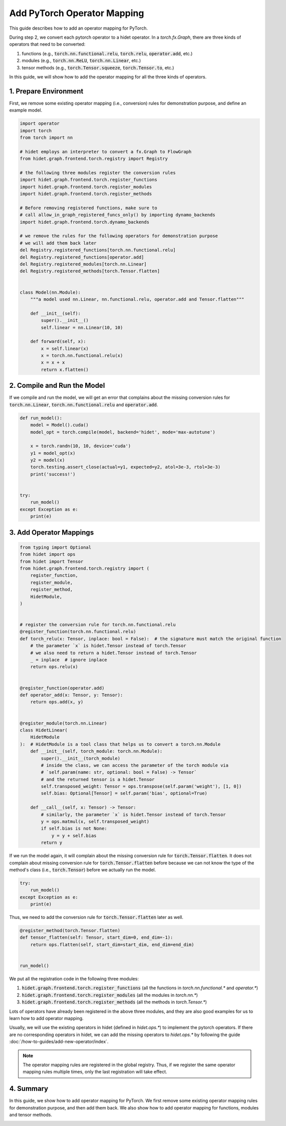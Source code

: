 
.. DO NOT EDIT.
.. THIS FILE WAS AUTOMATICALLY GENERATED BY SPHINX-GALLERY.
.. TO MAKE CHANGES, EDIT THE SOURCE PYTHON FILE:
.. "gallery/developer-guides/add-torch-operator-mapping.py"
.. LINE NUMBERS ARE GIVEN BELOW.

.. only:: html

    .. note::
        :class: sphx-glr-download-link-note

        :ref:`Go to the end <sphx_glr_download_gallery_developer-guides_add-torch-operator-mapping.py>`
        to download the full example code.

.. rst-class:: sphx-glr-example-title

.. _sphx_glr_gallery_developer-guides_add-torch-operator-mapping.py:


Add PyTorch Operator Mapping
============================

This guide describes how to add an operator mapping for PyTorch.

.. graphviz::
  :caption: The workflow of hidet backend of :code:`torch.compile(..., backend='hidet')`.

  digraph {
      // rankdir=LR;
      splines=curved;
      node [
          shape=box, style="rounded, filled",
          height=0.4, width=0.6, margin="0.2,0.10",
          fillcolor="#EEF0E5",
          color="#163020",
          fontcolor="#163020",
      ];
      edge [
          color="#163020",
          fontcolor="#163020",
      ];


      graph [style="rounded, dashed"]
          a [label="PyTorch nn.Module"];
          b [label="torch.fx.Graph"];
          c [label="hidet.FlowGraph"];
          d [label="hidet.runtime.CompiledGraph"];

          a -> b [label="   Step 1: PyTorch Dynamo"];
          b -> c [label="   Step 2: Operator mapping"];
          c -> d [label="   Step 3: FlowGraph building"];
  }

During step 2, we convert each pytorch operator to a hidet operator. In a `torch.fx.Graph`, there are three kinds of
operators that need to be converted:

1. functions (e.g., :code:`torch.nn.functional.relu`, :code:`torch.relu`, :code:`operator.add`, etc.)
2. modules (e.g., :code:`torch.nn.ReLU`, :code:`torch.nn.Linear`, etc.)
3. tensor methods (e.g., :code:`torch.Tensor.squeeze`, :code:`torch.Tensor.to`, etc.)

In this guide, we will show how to add the operator mapping for all the three kinds of operators.

1. Prepare Environment
----------------------
First, we remove some existing operator mapping (i.e., conversion) rules for demonstration purpose, and define an
example model.

.. GENERATED FROM PYTHON SOURCE LINES 51-89

.. code-block:: Python

    import operator
    import torch
    from torch import nn

    # hidet employs an interpreter to convert a fx.Graph to FlowGraph
    from hidet.graph.frontend.torch.registry import Registry

    # the following three modules register the conversion rules
    import hidet.graph.frontend.torch.register_functions
    import hidet.graph.frontend.torch.register_modules
    import hidet.graph.frontend.torch.register_methods

    # Before removing registered functions, make sure to
    # call allow_in_graph_registered_funcs_only() by importing dynamo_backends
    import hidet.graph.frontend.torch.dynamo_backends

    # we remove the rules for the following operators for demonstration purpose
    # we will add them back later
    del Registry.registered_functions[torch.nn.functional.relu]
    del Registry.registered_functions[operator.add]
    del Registry.registered_modules[torch.nn.Linear]
    del Registry.registered_methods[torch.Tensor.flatten]


    class Model(nn.Module):
        """a model used nn.Linear, nn.functional.relu, operator.add and Tensor.flatten"""

        def __init__(self):
            super().__init__()
            self.linear = nn.Linear(10, 10)

        def forward(self, x):
            x = self.linear(x)
            x = torch.nn.functional.relu(x)
            x = x + x
            return x.flatten()









.. GENERATED FROM PYTHON SOURCE LINES 90-94

2. Compile and Run the Model
----------------------------
If we compile and run the model, we will get an error that complains about the missing conversion rules for
:code:`torch.nn.Linear`, :code:`torch.nn.functional.relu` and :code:`operator.add`.

.. GENERATED FROM PYTHON SOURCE LINES 94-112

.. code-block:: Python



    def run_model():
        model = Model().cuda()
        model_opt = torch.compile(model, backend='hidet', mode='max-autotune')

        x = torch.randn(10, 10, device='cuda')
        y1 = model_opt(x)
        y2 = model(x)
        torch.testing.assert_close(actual=y1, expected=y2, atol=3e-3, rtol=3e-3)
        print('success!')


    try:
        run_model()
    except Exception as e:
        print(e)





.. rst-class:: sphx-glr-script-out

 .. code-block:: none

    backend='hidet' raised:
    NotImplementedError: The following operators are not supported or mapped by hidet yet:
      torch.nn.functional.relu
      operator.add
    Please see the following guide to add the conversion rules:
      https://docs.hidet.org/stable/gallery/developer-guides/add-torch-operator-mapping.html
    You are also welcome to submit a PR or an issue with reproducible script to:
      https://github.com/hidet-org/hidet
    Thanks for your contribution!

    Set TORCH_LOGS="+dynamo" and TORCHDYNAMO_VERBOSE=1 for more information


    You can suppress this exception and fall back to eager by setting:
        import torch._dynamo
        torch._dynamo.config.suppress_errors = True





.. GENERATED FROM PYTHON SOURCE LINES 113-116

3. Add Operator Mappings
------------------------


.. GENERATED FROM PYTHON SOURCE LINES 116-161

.. code-block:: Python

    from typing import Optional
    from hidet import ops
    from hidet import Tensor
    from hidet.graph.frontend.torch.registry import (
        register_function,
        register_module,
        register_method,
        HidetModule,
    )


    # register the conversion rule for torch.nn.functional.relu
    @register_function(torch.nn.functional.relu)
    def torch_relu(x: Tensor, inplace: bool = False):  # the signature must match the original function
        # the parameter `x` is hidet.Tensor instead of torch.Tensor
        # we also need to return a hidet.Tensor instead of torch.Tensor
        _ = inplace  # ignore inplace
        return ops.relu(x)


    @register_function(operator.add)
    def operator_add(x: Tensor, y: Tensor):
        return ops.add(x, y)


    @register_module(torch.nn.Linear)
    class HidetLinear(
        HidetModule
    ):  # HidetModule is a tool class that helps us to convert a torch.nn.Module
        def __init__(self, torch_module: torch.nn.Module):
            super().__init__(torch_module)
            # inside the class, we can access the parameter of the torch module via
            # `self.param(name: str, optional: bool = False) -> Tensor`
            # and the returned tensor is a hidet.Tensor
            self.transposed_weight: Tensor = ops.transpose(self.param('weight'), [1, 0])
            self.bias: Optional[Tensor] = self.param('bias', optional=True)

        def __call__(self, x: Tensor) -> Tensor:
            # similarly, the parameter `x` is hidet.Tensor instead of torch.Tensor
            y = ops.matmul(x, self.transposed_weight)
            if self.bias is not None:
                y = y + self.bias
            return y









.. GENERATED FROM PYTHON SOURCE LINES 162-166

If we run the model again, it will complain about the missing conversion rule for :code:`torch.Tensor.flatten`.
It does not complain about missing conversion rule for :code:`torch.Tensor.flatten` before because we can not
know the type of the method's class (i.e., :code:`torch.Tensor`) before we actually run the model.


.. GENERATED FROM PYTHON SOURCE LINES 166-172

.. code-block:: Python

    try:
        run_model()
    except Exception as e:
        print(e)






.. rst-class:: sphx-glr-script-out

 .. code-block:: none

    backend='hidet' raised:
    NotImplementedError: The following operators are not supported or mapped by hidet yet:
      torch.Tensor.flatten
    Please see the following guide to add the conversion rules:
      https://docs.hidet.org/stable/gallery/developer-guides/add-torch-operator-mapping.html
    You are also welcome to submit a PR or an issue with reproducible script to:
      https://github.com/hidet-org/hidet
    Thanks for your contribution!

    Set TORCH_LOGS="+dynamo" and TORCHDYNAMO_VERBOSE=1 for more information


    You can suppress this exception and fall back to eager by setting:
        import torch._dynamo
        torch._dynamo.config.suppress_errors = True





.. GENERATED FROM PYTHON SOURCE LINES 173-174

Thus, we need to add the conversion rule for :code:`torch.Tensor.flatten` later as well.

.. GENERATED FROM PYTHON SOURCE LINES 174-183

.. code-block:: Python



    @register_method(torch.Tensor.flatten)
    def tensor_flatten(self: Tensor, start_dim=0, end_dim=-1):
        return ops.flatten(self, start_dim=start_dim, end_dim=end_dim)


    run_model()





.. rst-class:: sphx-glr-script-out

 .. code-block:: none

    Generating Hidet IR:   0%|                                | 0/1 [00:00<?, ?it/s]    Generating Hidet IR: 100%|███████████████████████| 1/1 [00:00<00:00, 800.44it/s]
    Parallel build:   0%|                                     | 0/2 [00:00<?, ?it/s]    Parallel build:  50%|██████████████▌              | 1/2 [00:01<00:01,  1.01s/it]    Parallel build: 100%|█████████████████████████████| 2/2 [00:31<00:00, 18.22s/it]    Parallel build: 100%|█████████████████████████████| 2/2 [00:31<00:00, 15.65s/it]
    Finding the best candidates for fused_broadcast_broadcast_batch_matmul_reshape_add_relu (10,) (10, 10) (10, 10) (10, 10): 0it [00:00, ?it/s]    Finding the best candidates for fused_broadcast_broadcast_batch_matmul_reshape_add_relu (10,) (10, 10) (10, 10) (10, 10): 5it [00:00, 46.80it/s]    Finding the best candidates for fused_broadcast_broadcast_batch_matmul_reshape_add_relu (10,) (10, 10) (10, 10) (10, 10): 25it [00:00, 131.92it/s]    Finding the best candidates for fused_broadcast_broadcast_batch_matmul_reshape_add_relu (10,) (10, 10) (10, 10) (10, 10): 40it [00:00, 139.56it/s]    Finding the best candidates for fused_broadcast_broadcast_batch_matmul_reshape_add_relu (10,) (10, 10) (10, 10) (10, 10): 58it [00:00, 151.16it/s]    Finding the best candidates for fused_broadcast_broadcast_batch_matmul_reshape_add_relu (10,) (10, 10) (10, 10) (10, 10): 76it [00:00, 157.44it/s]    Finding the best candidates for fused_broadcast_broadcast_batch_matmul_reshape_add_relu (10,) (10, 10) (10, 10) (10, 10): 92it [00:00, 145.91it/s]    Finding the best candidates for fused_broadcast_broadcast_batch_matmul_reshape_add_relu (10,) (10, 10) (10, 10) (10, 10): 107it [00:00, 145.47it/s]    Finding the best candidates for fused_broadcast_broadcast_batch_matmul_reshape_add_relu (10,) (10, 10) (10, 10) (10, 10): 126it [00:00, 149.59it/s]    Finding the best candidates for fused_broadcast_broadcast_batch_matmul_reshape_add_relu (10,) (10, 10) (10, 10) (10, 10): 146it [00:00, 161.30it/s]    Finding the best candidates for fused_broadcast_broadcast_batch_matmul_reshape_add_relu (10,) (10, 10) (10, 10) (10, 10): 163it [00:01, 152.49it/s]    Finding the best candidates for fused_broadcast_broadcast_batch_matmul_reshape_add_relu (10,) (10, 10) (10, 10) (10, 10): 179it [00:01, 144.87it/s]    Finding the best candidates for fused_broadcast_broadcast_batch_matmul_reshape_add_relu (10,) (10, 10) (10, 10) (10, 10): 204it [00:01, 172.48it/s]    Finding the best candidates for fused_broadcast_broadcast_batch_matmul_reshape_add_relu (10,) (10, 10) (10, 10) (10, 10): 222it [00:01, 161.34it/s]    Finding the best candidates for fused_broadcast_broadcast_batch_matmul_reshape_add_relu (10,) (10, 10) (10, 10) (10, 10): 240it [00:01, 164.68it/s]    Finding the best candidates for fused_broadcast_broadcast_batch_matmul_reshape_add_relu (10,) (10, 10) (10, 10) (10, 10): 257it [00:01, 150.66it/s]    Finding the best candidates for fused_broadcast_broadcast_batch_matmul_reshape_add_relu (10,) (10, 10) (10, 10) (10, 10): 273it [00:01, 149.94it/s]    Finding the best candidates for fused_broadcast_broadcast_batch_matmul_reshape_add_relu (10,) (10, 10) (10, 10) (10, 10): 294it [00:01, 164.42it/s]    Finding the best candidates for fused_broadcast_broadcast_batch_matmul_reshape_add_relu (10,) (10, 10) (10, 10) (10, 10): 314it [00:02, 172.91it/s]    Finding the best candidates for fused_broadcast_broadcast_batch_matmul_reshape_add_relu (10,) (10, 10) (10, 10) (10, 10): 332it [00:02, 149.88it/s]    Finding the best candidates for fused_broadcast_broadcast_batch_matmul_reshape_add_relu (10,) (10, 10) (10, 10) (10, 10): 348it [00:02, 147.88it/s]    Finding the best candidates for fused_broadcast_broadcast_batch_matmul_reshape_add_relu (10,) (10, 10) (10, 10) (10, 10): 365it [00:02, 151.30it/s]    Finding the best candidates for fused_broadcast_broadcast_batch_matmul_reshape_add_relu (10,) (10, 10) (10, 10) (10, 10): 388it [00:02, 171.95it/s]    Finding the best candidates for fused_broadcast_broadcast_batch_matmul_reshape_add_relu (10,) (10, 10) (10, 10) (10, 10): 408it [00:02, 179.62it/s]    Finding the best candidates for fused_broadcast_broadcast_batch_matmul_reshape_add_relu (10,) (10, 10) (10, 10) (10, 10): 427it [00:02, 180.10it/s]    Finding the best candidates for fused_broadcast_broadcast_batch_matmul_reshape_add_relu (10,) (10, 10) (10, 10) (10, 10): 446it [00:02, 177.83it/s]    Finding the best candidates for fused_broadcast_broadcast_batch_matmul_reshape_add_relu (10,) (10, 10) (10, 10) (10, 10): 464it [00:02, 178.08it/s]    Finding the best candidates for fused_broadcast_broadcast_batch_matmul_reshape_add_relu (10,) (10, 10) (10, 10) (10, 10): 489it [00:03, 197.55it/s]    Finding the best candidates for fused_broadcast_broadcast_batch_matmul_reshape_add_relu (10,) (10, 10) (10, 10) (10, 10): 509it [00:03, 186.25it/s]    Finding the best candidates for fused_broadcast_broadcast_batch_matmul_reshape_add_relu (10,) (10, 10) (10, 10) (10, 10): 528it [00:03, 184.79it/s]    Finding the best candidates for fused_broadcast_broadcast_batch_matmul_reshape_add_relu (10,) (10, 10) (10, 10) (10, 10): 547it [00:03, 176.00it/s]    Finding the best candidates for fused_broadcast_broadcast_batch_matmul_reshape_add_relu (10,) (10, 10) (10, 10) (10, 10): 566it [00:03, 178.28it/s]    Finding the best candidates for fused_broadcast_broadcast_batch_matmul_reshape_add_relu (10,) (10, 10) (10, 10) (10, 10): 590it [00:03, 192.70it/s]    Finding the best candidates for fused_broadcast_broadcast_batch_matmul_reshape_add_relu (10,) (10, 10) (10, 10) (10, 10): 610it [00:03, 176.13it/s]    Finding the best candidates for fused_broadcast_broadcast_batch_matmul_reshape_add_relu (10,) (10, 10) (10, 10) (10, 10): 630it [00:03, 179.66it/s]    Finding the best candidates for fused_broadcast_broadcast_batch_matmul_reshape_add_relu (10,) (10, 10) (10, 10) (10, 10): 653it [00:03, 191.48it/s]    Finding the best candidates for fused_broadcast_broadcast_batch_matmul_reshape_add_relu (10,) (10, 10) (10, 10) (10, 10): 674it [00:04, 196.28it/s]    Finding the best candidates for fused_broadcast_broadcast_batch_matmul_reshape_add_relu (10,) (10, 10) (10, 10) (10, 10): 694it [00:04, 187.48it/s]/home/ryan/.local/lib/python3.10/site-packages/scipy/stats/_axis_nan_policy.py:586: RuntimeWarning: Precision loss occurred in moment calculation due to catastrophic cancellation. This occurs when the data are nearly identical. Results may be unreliable.
      res = hypotest_fun_out(*samples, **kwds)
    Finding the best candidates for fused_broadcast_broadcast_batch_matmul_reshape_add_relu (10,) (10, 10) (10, 10) (10, 10): 701it [00:17, 187.48it/s]    Finding the best candidates for fused_broadcast_broadcast_batch_matmul_reshape_add_relu (10,) (10, 10) (10, 10) (10, 10): 702it [04:47,  5.02s/it]     Finding the best candidates for fused_broadcast_broadcast_batch_matmul_reshape_add_relu (10,) (10, 10) (10, 10) (10, 10): 706it [04:47,  4.57s/it]    Finding the best candidates for fused_broadcast_broadcast_batch_matmul_reshape_add_relu (10,) (10, 10) (10, 10) (10, 10): 721it [04:48,  3.07s/it]    Finding the best candidates for fused_broadcast_broadcast_batch_matmul_reshape_add_relu (10,) (10, 10) (10, 10) (10, 10): 733it [04:48,  2.24s/it]    Finding the best candidates for fused_broadcast_broadcast_batch_matmul_reshape_add_relu (10,) (10, 10) (10, 10) (10, 10): 742it [04:48,  1.74s/it]    Finding the best candidates for fused_broadcast_broadcast_batch_matmul_reshape_add_relu (10,) (10, 10) (10, 10) (10, 10): 750it [04:49,  1.36s/it]    Finding the best candidates for fused_broadcast_broadcast_batch_matmul_reshape_add_relu (10,) (10, 10) (10, 10) (10, 10): 756it [04:49,  1.10s/it]    Finding the best candidates for fused_broadcast_broadcast_batch_matmul_reshape_add_relu (10,) (10, 10) (10, 10) (10, 10): 762it [04:49,  1.16it/s]    Finding the best candidates for fused_broadcast_broadcast_batch_matmul_reshape_add_relu (10,) (10, 10) (10, 10) (10, 10): 768it [04:49,  1.50it/s]    Finding the best candidates for fused_broadcast_broadcast_batch_matmul_reshape_add_relu (10,) (10, 10) (10, 10) (10, 10): 773it [04:49,  1.90it/s]    Finding the best candidates for fused_broadcast_broadcast_batch_matmul_reshape_add_relu (10,) (10, 10) (10, 10) (10, 10): 778it [04:49,  2.45it/s]    Finding the best candidates for fused_broadcast_broadcast_batch_matmul_reshape_add_relu (10,) (10, 10) (10, 10) (10, 10): 783it [04:50,  3.20it/s]    Finding the best candidates for fused_broadcast_broadcast_batch_matmul_reshape_add_relu (10,) (10, 10) (10, 10) (10, 10): 788it [04:50,  4.23it/s]    Finding the best candidates for fused_broadcast_broadcast_batch_matmul_reshape_add_relu (10,) (10, 10) (10, 10) (10, 10): 793it [04:50,  5.63it/s]    Finding the best candidates for fused_broadcast_broadcast_batch_matmul_reshape_add_relu (10,) (10, 10) (10, 10) (10, 10): 798it [04:50,  7.37it/s]    Finding the best candidates for fused_broadcast_broadcast_batch_matmul_reshape_add_relu (10,) (10, 10) (10, 10) (10, 10): 802it [04:50,  9.05it/s]    Finding the best candidates for fused_broadcast_broadcast_batch_matmul_reshape_add_relu (10,) (10, 10) (10, 10) (10, 10): 806it [04:50, 11.07it/s]    Finding the best candidates for fused_broadcast_broadcast_batch_matmul_reshape_add_relu (10,) (10, 10) (10, 10) (10, 10): 810it [04:50, 13.68it/s]    Finding the best candidates for fused_broadcast_broadcast_batch_matmul_reshape_add_relu (10,) (10, 10) (10, 10) (10, 10): 816it [04:50, 19.06it/s]    Finding the best candidates for fused_broadcast_broadcast_batch_matmul_reshape_add_relu (10,) (10, 10) (10, 10) (10, 10): 822it [04:51, 24.85it/s]    Finding the best candidates for fused_broadcast_broadcast_batch_matmul_reshape_add_relu (10,) (10, 10) (10, 10) (10, 10): 827it [04:51, 27.65it/s]    Finding the best candidates for fused_broadcast_broadcast_batch_matmul_reshape_add_relu (10,) (10, 10) (10, 10) (10, 10): 832it [04:51, 30.93it/s]    Finding the best candidates for fused_broadcast_broadcast_batch_matmul_reshape_add_relu (10,) (10, 10) (10, 10) (10, 10): 837it [04:51, 33.78it/s]    Finding the best candidates for fused_broadcast_broadcast_batch_matmul_reshape_add_relu (10,) (10, 10) (10, 10) (10, 10): 843it [04:51, 36.97it/s]    Finding the best candidates for fused_broadcast_broadcast_batch_matmul_reshape_add_relu (10,) (10, 10) (10, 10) (10, 10): 848it [04:51, 34.95it/s]    Finding the best candidates for fused_broadcast_broadcast_batch_matmul_reshape_add_relu (10,) (10, 10) (10, 10) (10, 10): 853it [04:51, 33.63it/s]    Finding the best candidates for fused_broadcast_broadcast_batch_matmul_reshape_add_relu (10,) (10, 10) (10, 10) (10, 10): 859it [04:52, 36.80it/s]    Finding the best candidates for fused_broadcast_broadcast_batch_matmul_reshape_add_relu (10,) (10, 10) (10, 10) (10, 10): 864it [04:52, 37.17it/s]    Finding the best candidates for fused_broadcast_broadcast_batch_matmul_reshape_add_relu (10,) (10, 10) (10, 10) (10, 10): 870it [04:52, 40.90it/s]    Finding the best candidates for fused_broadcast_broadcast_batch_matmul_reshape_add_relu (10,) (10, 10) (10, 10) (10, 10): 875it [04:52, 37.44it/s]    Finding the best candidates for fused_broadcast_broadcast_batch_matmul_reshape_add_relu (10,) (10, 10) (10, 10) (10, 10): 882it [04:52, 43.88it/s]    Finding the best candidates for fused_broadcast_broadcast_batch_matmul_reshape_add_relu (10,) (10, 10) (10, 10) (10, 10): 888it [04:52, 47.73it/s]    Finding the best candidates for fused_broadcast_broadcast_batch_matmul_reshape_add_relu (10,) (10, 10) (10, 10) (10, 10): 894it [04:52, 50.80it/s]    Finding the best candidates for fused_broadcast_broadcast_batch_matmul_reshape_add_relu (10,) (10, 10) (10, 10) (10, 10): 900it [04:52, 53.18it/s]    Finding the best candidates for fused_broadcast_broadcast_batch_matmul_reshape_add_relu (10,) (10, 10) (10, 10) (10, 10): 906it [04:52, 52.59it/s]    Finding the best candidates for fused_broadcast_broadcast_batch_matmul_reshape_add_relu (10,) (10, 10) (10, 10) (10, 10): 912it [04:53, 43.33it/s]    Finding the best candidates for fused_broadcast_broadcast_batch_matmul_reshape_add_relu (10,) (10, 10) (10, 10) (10, 10): 917it [04:53, 39.11it/s]    Finding the best candidates for fused_broadcast_broadcast_batch_matmul_reshape_add_relu (10,) (10, 10) (10, 10) (10, 10): 922it [04:53, 37.59it/s]    Finding the best candidates for fused_broadcast_broadcast_batch_matmul_reshape_add_relu (10,) (10, 10) (10, 10) (10, 10): 926it [04:53, 36.94it/s]    Finding the best candidates for fused_broadcast_broadcast_batch_matmul_reshape_add_relu (10,) (10, 10) (10, 10) (10, 10): 931it [04:53, 38.64it/s]    Finding the best candidates for fused_broadcast_broadcast_batch_matmul_reshape_add_relu (10,) (10, 10) (10, 10) (10, 10): 936it [04:53, 39.94it/s]    Finding the best candidates for fused_broadcast_broadcast_batch_matmul_reshape_add_relu (10,) (10, 10) (10, 10) (10, 10): 942it [04:53, 41.64it/s]    Finding the best candidates for fused_broadcast_broadcast_batch_matmul_reshape_add_relu (10,) (10, 10) (10, 10) (10, 10): 947it [04:54, 37.80it/s]    Finding the best candidates for fused_broadcast_broadcast_batch_matmul_reshape_add_relu (10,) (10, 10) (10, 10) (10, 10): 951it [04:54, 35.78it/s]    Finding the best candidates for fused_broadcast_broadcast_batch_matmul_reshape_add_relu (10,) (10, 10) (10, 10) (10, 10): 955it [04:54, 34.32it/s]    Finding the best candidates for fused_broadcast_broadcast_batch_matmul_reshape_add_relu (10,) (10, 10) (10, 10) (10, 10): 961it [04:54, 39.00it/s]    Finding the best candidates for fused_broadcast_broadcast_batch_matmul_reshape_add_relu (10,) (10, 10) (10, 10) (10, 10): 965it [04:54, 37.89it/s]    Finding the best candidates for fused_broadcast_broadcast_batch_matmul_reshape_add_relu (10,) (10, 10) (10, 10) (10, 10): 969it [04:54, 35.68it/s]    Finding the best candidates for fused_broadcast_broadcast_batch_matmul_reshape_add_relu (10,) (10, 10) (10, 10) (10, 10): 973it [04:54, 34.17it/s]    Finding the best candidates for fused_broadcast_broadcast_batch_matmul_reshape_add_relu (10,) (10, 10) (10, 10) (10, 10): 977it [04:54, 34.40it/s]    Finding the best candidates for fused_broadcast_broadcast_batch_matmul_reshape_add_relu (10,) (10, 10) (10, 10) (10, 10): 983it [04:55, 39.35it/s]    Finding the best candidates for fused_broadcast_broadcast_batch_matmul_reshape_add_relu (10,) (10, 10) (10, 10) (10, 10): 989it [04:55, 44.66it/s]    Finding the best candidates for fused_broadcast_broadcast_batch_matmul_reshape_add_relu (10,) (10, 10) (10, 10) (10, 10): 994it [04:55, 44.27it/s]    Finding the best candidates for fused_broadcast_broadcast_batch_matmul_reshape_add_relu (10,) (10, 10) (10, 10) (10, 10): 999it [04:55, 43.99it/s]    Finding the best candidates for fused_broadcast_broadcast_batch_matmul_reshape_add_relu (10,) (10, 10) (10, 10) (10, 10): 1004it [04:55, 40.48it/s]    Finding the best candidates for fused_broadcast_broadcast_batch_matmul_reshape_add_relu (10,) (10, 10) (10, 10) (10, 10): 1009it [04:55, 41.29it/s]    Finding the best candidates for fused_broadcast_broadcast_batch_matmul_reshape_add_relu (10,) (10, 10) (10, 10) (10, 10): 1015it [04:55, 44.27it/s]    Finding the best candidates for fused_broadcast_broadcast_batch_matmul_reshape_add_relu (10,) (10, 10) (10, 10) (10, 10): 1020it [04:55, 42.32it/s]    Finding the best candidates for fused_broadcast_broadcast_batch_matmul_reshape_add_relu (10,) (10, 10) (10, 10) (10, 10): 1025it [04:56, 38.15it/s]    Finding the best candidates for fused_broadcast_broadcast_batch_matmul_reshape_add_relu (10,) (10, 10) (10, 10) (10, 10): 1029it [04:56, 36.00it/s]    Finding the best candidates for fused_broadcast_broadcast_batch_matmul_reshape_add_relu (10,) (10, 10) (10, 10) (10, 10): 1033it [04:56, 34.46it/s]    Finding the best candidates for fused_broadcast_broadcast_batch_matmul_reshape_add_relu (10,) (10, 10) (10, 10) (10, 10): 1039it [04:56, 40.64it/s]    Finding the best candidates for fused_broadcast_broadcast_batch_matmul_reshape_add_relu (10,) (10, 10) (10, 10) (10, 10): 1044it [04:56, 37.06it/s]    Finding the best candidates for fused_broadcast_broadcast_batch_matmul_reshape_add_relu (10,) (10, 10) (10, 10) (10, 10): 1049it [04:56, 38.75it/s]    Finding the best candidates for fused_broadcast_broadcast_batch_matmul_reshape_add_relu (10,) (10, 10) (10, 10) (10, 10): 1054it [04:56, 38.57it/s]    Finding the best candidates for fused_broadcast_broadcast_batch_matmul_reshape_add_relu (10,) (10, 10) (10, 10) (10, 10): 1058it [04:56, 37.59it/s]    Finding the best candidates for fused_broadcast_broadcast_batch_matmul_reshape_add_relu (10,) (10, 10) (10, 10) (10, 10): 1062it [04:57, 36.86it/s]    Finding the best candidates for fused_broadcast_broadcast_batch_matmul_reshape_add_relu (10,) (10, 10) (10, 10) (10, 10): 1066it [04:57, 36.33it/s]    Finding the best candidates for fused_broadcast_broadcast_batch_matmul_reshape_add_relu (10,) (10, 10) (10, 10) (10, 10): 1074it [04:57, 46.48it/s]    Finding the best candidates for fused_broadcast_broadcast_batch_matmul_reshape_add_relu (10,) (10, 10) (10, 10) (10, 10): 1080it [04:57, 50.02it/s]    Finding the best candidates for fused_broadcast_broadcast_batch_matmul_reshape_add_relu (10,) (10, 10) (10, 10) (10, 10): 1086it [04:57, 50.49it/s]    Finding the best candidates for fused_broadcast_broadcast_batch_matmul_reshape_add_relu (10,) (10, 10) (10, 10) (10, 10): 1092it [04:57, 50.80it/s]    Finding the best candidates for fused_broadcast_broadcast_batch_matmul_reshape_add_relu (10,) (10, 10) (10, 10) (10, 10): 1098it [04:57, 49.02it/s]    Finding the best candidates for fused_broadcast_broadcast_batch_matmul_reshape_add_relu (10,) (10, 10) (10, 10) (10, 10): 1104it [04:57, 49.77it/s]    Finding the best candidates for fused_broadcast_broadcast_batch_matmul_reshape_add_relu (10,) (10, 10) (10, 10) (10, 10): 1110it [04:57, 50.29it/s]    Finding the best candidates for fused_broadcast_broadcast_batch_matmul_reshape_add_relu (10,) (10, 10) (10, 10) (10, 10): 1116it [04:58, 50.67it/s]    Finding the best candidates for fused_broadcast_broadcast_batch_matmul_reshape_add_relu (10,) (10, 10) (10, 10) (10, 10): 1122it [04:58, 45.44it/s]    Finding the best candidates for fused_broadcast_broadcast_batch_matmul_reshape_add_relu (10,) (10, 10) (10, 10) (10, 10): 1127it [04:58, 40.35it/s]    Finding the best candidates for fused_broadcast_broadcast_batch_matmul_reshape_add_relu (10,) (10, 10) (10, 10) (10, 10): 1132it [04:58, 39.73it/s]    Finding the best candidates for fused_broadcast_broadcast_batch_matmul_reshape_add_relu (10,) (10, 10) (10, 10) (10, 10): 1138it [04:58, 42.86it/s]    Finding the best candidates for fused_broadcast_broadcast_batch_matmul_reshape_add_relu (10,) (10, 10) (10, 10) (10, 10): 1144it [04:58, 47.01it/s]    Finding the best candidates for fused_broadcast_broadcast_batch_matmul_reshape_add_relu (10,) (10, 10) (10, 10) (10, 10): 1149it [04:58, 44.10it/s]    Finding the best candidates for fused_broadcast_broadcast_batch_matmul_reshape_add_relu (10,) (10, 10) (10, 10) (10, 10): 1154it [04:59, 42.26it/s]    Finding the best candidates for fused_broadcast_broadcast_batch_matmul_reshape_add_relu (10,) (10, 10) (10, 10) (10, 10): 1159it [04:59, 41.00it/s]    Finding the best candidates for fused_broadcast_broadcast_batch_matmul_reshape_add_relu (10,) (10, 10) (10, 10) (10, 10): 1165it [04:59, 43.96it/s]    Finding the best candidates for fused_broadcast_broadcast_batch_matmul_reshape_add_relu (10,) (10, 10) (10, 10) (10, 10): 1172it [04:59, 50.40it/s]    Finding the best candidates for fused_broadcast_broadcast_batch_matmul_reshape_add_relu (10,) (10, 10) (10, 10) (10, 10): 1178it [04:59, 52.87it/s]    Finding the best candidates for fused_broadcast_broadcast_batch_matmul_reshape_add_relu (10,) (10, 10) (10, 10) (10, 10): 1184it [04:59, 54.73it/s]    Finding the best candidates for fused_broadcast_broadcast_batch_matmul_reshape_add_relu (10,) (10, 10) (10, 10) (10, 10): 1190it [04:59, 56.12it/s]    Finding the best candidates for fused_broadcast_broadcast_batch_matmul_reshape_add_relu (10,) (10, 10) (10, 10) (10, 10): 1196it [04:59, 48.40it/s]    Finding the best candidates for fused_broadcast_broadcast_batch_matmul_reshape_add_relu (10,) (10, 10) (10, 10) (10, 10): 1202it [05:00, 41.28it/s]    Finding the best candidates for fused_broadcast_broadcast_batch_matmul_reshape_add_relu (10,) (10, 10) (10, 10) (10, 10): 1207it [05:00, 39.10it/s]    Finding the best candidates for fused_broadcast_broadcast_batch_matmul_reshape_add_relu (10,) (10, 10) (10, 10) (10, 10): 1213it [05:00, 43.79it/s]    Finding the best candidates for fused_broadcast_broadcast_batch_matmul_reshape_add_relu (10,) (10, 10) (10, 10) (10, 10): 1218it [05:00, 43.67it/s]    Finding the best candidates for fused_broadcast_broadcast_batch_matmul_reshape_add_relu (10,) (10, 10) (10, 10) (10, 10): 1223it [05:00, 39.10it/s]    Finding the best candidates for fused_broadcast_broadcast_batch_matmul_reshape_add_relu (10,) (10, 10) (10, 10) (10, 10): 1228it [05:00, 36.30it/s]    Finding the best candidates for fused_broadcast_broadcast_batch_matmul_reshape_add_relu (10,) (10, 10) (10, 10) (10, 10): 1232it [05:00, 34.76it/s]    Finding the best candidates for fused_broadcast_broadcast_batch_matmul_reshape_add_relu (10,) (10, 10) (10, 10) (10, 10): 1238it [05:01, 37.82it/s]    Finding the best candidates for fused_broadcast_broadcast_batch_matmul_reshape_add_relu (10,) (10, 10) (10, 10) (10, 10): 1243it [05:01, 39.28it/s]    Finding the best candidates for fused_broadcast_broadcast_batch_matmul_reshape_add_relu (10,) (10, 10) (10, 10) (10, 10): 1248it [05:01, 40.40it/s]    Finding the best candidates for fused_broadcast_broadcast_batch_matmul_reshape_add_relu (10,) (10, 10) (10, 10) (10, 10): 1253it [05:01, 36.97it/s]    Finding the best candidates for fused_broadcast_broadcast_batch_matmul_reshape_add_relu (10,) (10, 10) (10, 10) (10, 10): 1260it [05:01, 43.78it/s]    Finding the best candidates for fused_broadcast_broadcast_batch_matmul_reshape_add_relu (10,) (10, 10) (10, 10) (10, 10): 1267it [05:01, 49.14it/s]    Finding the best candidates for fused_broadcast_broadcast_batch_matmul_reshape_add_relu (10,) (10, 10) (10, 10) (10, 10): 1273it [05:01, 49.76it/s]    Finding the best candidates for fused_broadcast_broadcast_batch_matmul_reshape_add_relu (10,) (10, 10) (10, 10) (10, 10): 1279it [05:01, 50.29it/s]    Finding the best candidates for fused_broadcast_broadcast_batch_matmul_reshape_add_relu (10,) (10, 10) (10, 10) (10, 10): 1285it [05:02, 45.26it/s]    Finding the best candidates for fused_broadcast_broadcast_batch_matmul_reshape_add_relu (10,) (10, 10) (10, 10) (10, 10): 1290it [05:02, 43.15it/s]    Finding the best candidates for fused_broadcast_broadcast_batch_matmul_reshape_add_relu (10,) (10, 10) (10, 10) (10, 10): 1295it [05:02, 41.66it/s]    Finding the best candidates for fused_broadcast_broadcast_batch_matmul_reshape_add_relu (10,) (10, 10) (10, 10) (10, 10): 1300it [05:02, 37.90it/s]    Finding the best candidates for fused_broadcast_broadcast_batch_matmul_reshape_add_relu (10,) (10, 10) (10, 10) (10, 10): 1305it [05:02, 39.31it/s]    Finding the best candidates for fused_broadcast_broadcast_batch_matmul_reshape_add_relu (10,) (10, 10) (10, 10) (10, 10): 1311it [05:02, 41.13it/s]    Finding the best candidates for fused_broadcast_broadcast_batch_matmul_reshape_add_relu (10,) (10, 10) (10, 10) (10, 10): 1317it [05:02, 43.97it/s]    Finding the best candidates for fused_broadcast_broadcast_batch_matmul_reshape_add_relu (10,) (10, 10) (10, 10) (10, 10): 1322it [05:02, 39.32it/s]    Finding the best candidates for fused_broadcast_broadcast_batch_matmul_reshape_add_relu (10,) (10, 10) (10, 10) (10, 10): 1327it [05:03, 40.38it/s]    Finding the best candidates for fused_broadcast_broadcast_batch_matmul_reshape_add_relu (10,) (10, 10) (10, 10) (10, 10): 1332it [05:03, 38.33it/s]    Finding the best candidates for fused_broadcast_broadcast_batch_matmul_reshape_add_relu (10,) (10, 10) (10, 10) (10, 10): 1338it [05:03, 42.60it/s]    Finding the best candidates for fused_broadcast_broadcast_batch_matmul_reshape_add_relu (10,) (10, 10) (10, 10) (10, 10): 1345it [05:03, 48.32it/s]    Finding the best candidates for fused_broadcast_broadcast_batch_matmul_reshape_add_relu (10,) (10, 10) (10, 10) (10, 10): 1350it [05:03, 48.73it/s]    Finding the best candidates for fused_broadcast_broadcast_batch_matmul_reshape_add_relu (10,) (10, 10) (10, 10) (10, 10): 1356it [05:03, 51.69it/s]    Finding the best candidates for fused_broadcast_broadcast_batch_matmul_reshape_add_relu (10,) (10, 10) (10, 10) (10, 10): 1362it [05:03, 53.90it/s]    Finding the best candidates for fused_broadcast_broadcast_batch_matmul_reshape_add_relu (10,) (10, 10) (10, 10) (10, 10): 1368it [05:03, 43.80it/s]    Finding the best candidates for fused_broadcast_broadcast_batch_matmul_reshape_add_relu (10,) (10, 10) (10, 10) (10, 10): 1373it [05:04, 39.35it/s]    Finding the best candidates for fused_broadcast_broadcast_batch_matmul_reshape_add_relu (10,) (10, 10) (10, 10) (10, 10): 1378it [05:04, 37.65it/s]    Finding the best candidates for fused_broadcast_broadcast_batch_matmul_reshape_add_relu (10,) (10, 10) (10, 10) (10, 10): 1384it [05:04, 42.71it/s]    Finding the best candidates for fused_broadcast_broadcast_batch_matmul_reshape_add_relu (10,) (10, 10) (10, 10) (10, 10): 1389it [05:04, 41.33it/s]    Finding the best candidates for fused_broadcast_broadcast_batch_matmul_reshape_add_relu (10,) (10, 10) (10, 10) (10, 10): 1393it [05:17, 41.33it/s]    Finding the best candidates for fused_broadcast_broadcast_batch_matmul_reshape_add_relu (10,) (10, 10) (10, 10) (10, 10): 1393it [07:58,  2.91it/s]
    success!




.. GENERATED FROM PYTHON SOURCE LINES 184-201

We put all the registration code in the following three modules:

1. :code:`hidet.graph.frontend.torch.register_functions` (all the functions in `torch.nn.functional.*` and
   `operator.*`)
2. :code:`hidet.graph.frontend.torch.register_modules` (all the modules in `torch.nn.*`)
3. :code:`hidet.graph.frontend.torch.register_methods` (all the methods in `torch.Tensor.*`)

Lots of operators have already been registered in the above three modules, and they are also good examples for us
to learn how to add operator mapping.

Usually, we will use the existing operators in hidet (defined in `hidet.ops.*`) to implement the pytorch operators.
If there are no corresponding operators in hidet, we can add the missing operators to `hidet.ops.*` by following the
guide :doc:`/how-to-guides/add-new-operator/index`.

.. note::
   The operator mapping rules are registered in the global registry. Thus, if we register the same operator mapping
   rules multiple times, only the last registration will take effect.

.. GENERATED FROM PYTHON SOURCE LINES 203-209

4. Summary
----------
In this guide, we show how to add operator mapping for PyTorch. We first remove some existing operator mapping rules
for demonstration purpose, and then add them back. We also show how to add operator mapping for functions, modules
and tensor methods.



.. rst-class:: sphx-glr-timing

   **Total running time of the script:** (8 minutes 35.712 seconds)


.. _sphx_glr_download_gallery_developer-guides_add-torch-operator-mapping.py:

.. only:: html

  .. container:: sphx-glr-footer sphx-glr-footer-example

    .. container:: sphx-glr-download sphx-glr-download-jupyter

      :download:`Download Jupyter notebook: add-torch-operator-mapping.ipynb <add-torch-operator-mapping.ipynb>`

    .. container:: sphx-glr-download sphx-glr-download-python

      :download:`Download Python source code: add-torch-operator-mapping.py <add-torch-operator-mapping.py>`

    .. container:: sphx-glr-download sphx-glr-download-zip

      :download:`Download zipped: add-torch-operator-mapping.zip <add-torch-operator-mapping.zip>`


.. only:: html

 .. rst-class:: sphx-glr-signature

    `Gallery generated by Sphinx-Gallery <https://sphinx-gallery.github.io>`_
